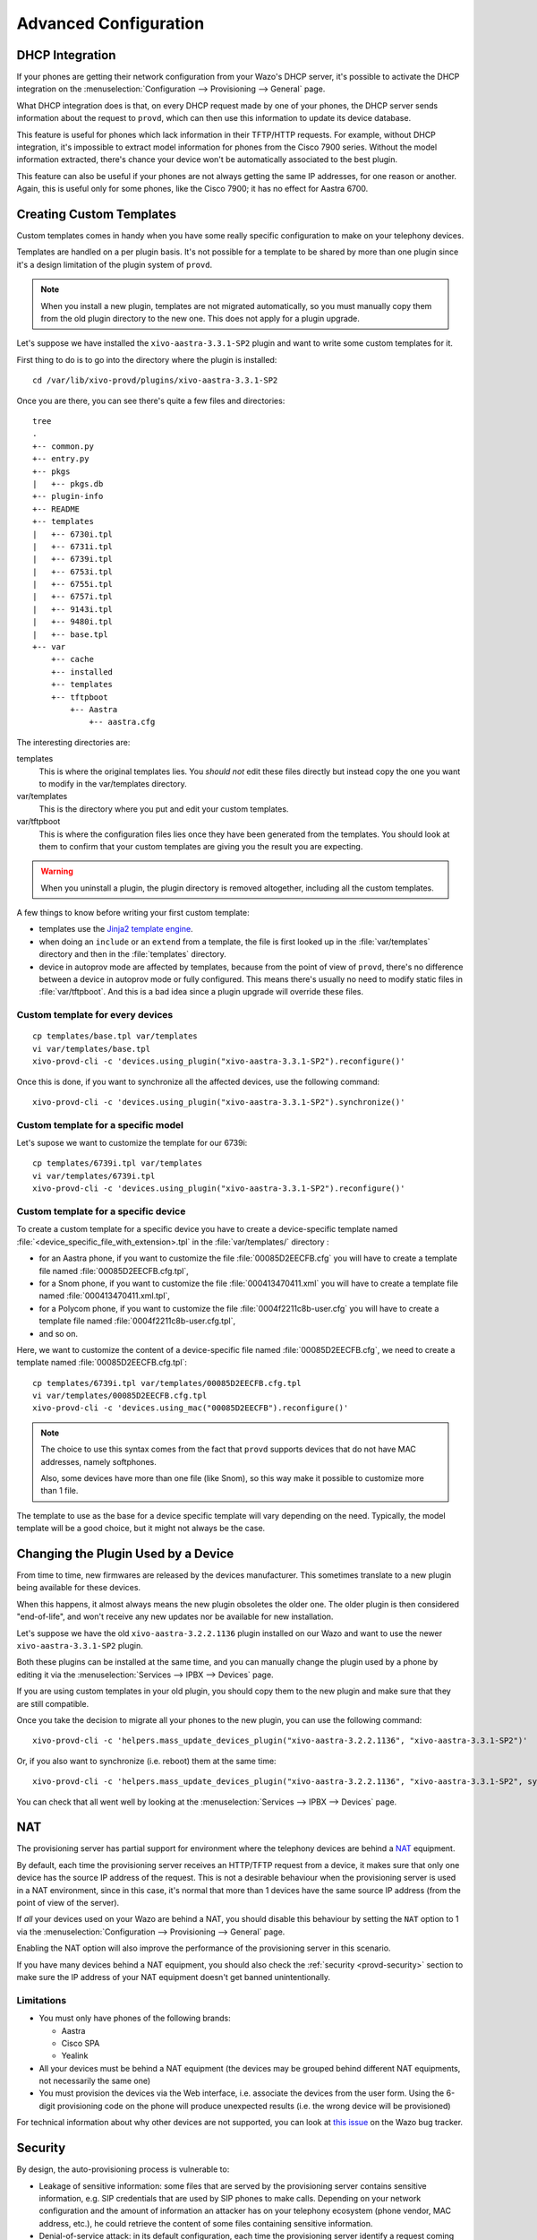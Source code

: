 **********************
Advanced Configuration
**********************

.. _dhcp-integration:

DHCP Integration
================

If your phones are getting their network configuration from your Wazo's DHCP server,
it's possible to activate the DHCP integration on the
:menuselection:`Configuration --> Provisioning --> General` page.

What DHCP integration does is that, on every DHCP request made by one of your
phones, the DHCP server sends information about the request to ``provd``, which
can then use this information to update its device database.

This feature is useful for phones which lack information in their TFTP/HTTP
requests. For example, without DHCP integration, it's impossible to extract
model information for phones from the Cisco 7900 series. Without the model
information extracted, there's chance your device won't be automatically
associated to the best plugin.

This feature can also be useful if your phones are not always getting the same IP
addresses, for one reason or another. Again, this is useful only for some phones,
like the Cisco 7900; it has no effect for Aastra 6700.


.. _provd-custom-templates:

Creating Custom Templates
=========================

Custom templates comes in handy when you have some really specific configuration
to make on your telephony devices.

Templates are handled on a per plugin basis. It's not possible for a template to be
shared by more than one plugin since it's a design limitation of the plugin system
of ``provd``.

.. note::
   When you install a new plugin, templates are not migrated automatically, so you must
   manually copy them from the old plugin directory to the new one. This does not apply for a plugin upgrade.

Let's suppose we have installed the ``xivo-aastra-3.3.1-SP2`` plugin and
want to write some custom templates for it.

First thing to do is to go into the directory where the plugin is installed::

   cd /var/lib/xivo-provd/plugins/xivo-aastra-3.3.1-SP2

Once you are there, you can see there's quite a few files and directories::

   tree
   .
   +-- common.py
   +-- entry.py
   +-- pkgs
   |   +-- pkgs.db
   +-- plugin-info
   +-- README
   +-- templates
   |   +-- 6730i.tpl
   |   +-- 6731i.tpl
   |   +-- 6739i.tpl
   |   +-- 6753i.tpl
   |   +-- 6755i.tpl
   |   +-- 6757i.tpl
   |   +-- 9143i.tpl
   |   +-- 9480i.tpl
   |   +-- base.tpl
   +-- var
       +-- cache
       +-- installed
       +-- templates
       +-- tftpboot
           +-- Aastra
               +-- aastra.cfg

The interesting directories are:

templates
   This is where the original templates lies. You *should not* edit these files
   directly but instead copy the one you want to modify in the var/templates directory.

var/templates
   This is the directory where you put and edit your custom templates.

var/tftpboot
   This is where the configuration files lies once they have been generated from the templates.
   You should look at them to confirm that your custom templates are giving you the result you are expecting.

.. warning::
   When you uninstall a plugin, the plugin directory is removed altogether, including all the custom templates.

A few things to know before writing your first custom template:

* templates use the `Jinja2 template engine <http://jinja.pocoo.org/docs/templates/>`_.
* when doing an ``include`` or an ``extend`` from a template, the file is first looked up
  in the :file:`var/templates` directory and then in the :file:`templates` directory.
* device in autoprov mode are affected by templates, because from the point of view
  of ``provd``, there's no difference between a device in autoprov mode or fully configured.
  This means there's usually no need to modify static files in :file:`var/tftpboot`. And this
  is a bad idea since a plugin upgrade will override these files.


Custom template for every devices
---------------------------------

::

   cp templates/base.tpl var/templates
   vi var/templates/base.tpl
   xivo-provd-cli -c 'devices.using_plugin("xivo-aastra-3.3.1-SP2").reconfigure()'

Once this is done, if you want to synchronize all the affected devices, use the following command::

    xivo-provd-cli -c 'devices.using_plugin("xivo-aastra-3.3.1-SP2").synchronize()'


Custom template for a specific model
------------------------------------

Let's supose we want to customize the template for our 6739i::

   cp templates/6739i.tpl var/templates
   vi var/templates/6739i.tpl
   xivo-provd-cli -c 'devices.using_plugin("xivo-aastra-3.3.1-SP2").reconfigure()'


Custom template for a specific device
-------------------------------------

To create a custom template for a specific device you have to create a device-specific template
named :file:`<device_specific_file_with_extension>.tpl` in the :file:`var/templates/` directory :

* for an Aastra phone, if you want to customize the file :file:`00085D2EECFB.cfg` you will have
  to create a template file named :file:`00085D2EECFB.cfg.tpl`,
* for a Snom phone, if you want to customize the file :file:`000413470411.xml` you will have
  to create a template file named :file:`000413470411.xml.tpl`,
* for a Polycom phone, if you want to customize the file :file:`0004f2211c8b-user.cfg` you will have
  to create a template file named :file:`0004f2211c8b-user.cfg.tpl`,
* and so on.

Here, we want to customize the content of a device-specific file named :file:`00085D2EECFB.cfg`,
we need to create a template named :file:`00085D2EECFB.cfg.tpl`::

   cp templates/6739i.tpl var/templates/00085D2EECFB.cfg.tpl
   vi var/templates/00085D2EECFB.cfg.tpl
   xivo-provd-cli -c 'devices.using_mac("00085D2EECFB").reconfigure()'

.. note::
   The choice to use this syntax comes from the fact that ``provd`` supports devices that do not have MAC addresses,
   namely softphones.

   Also, some devices have more than one file (like Snom), so this way make
   it possible to customize more than 1 file.

The template to use as the base for a device specific template will vary depending on the need.
Typically, the model template will be a good choice, but it might not always be the case.


.. _provd-changing-device-plugin:

Changing the Plugin Used by a Device
====================================

From time to time, new firmwares are released by the devices manufacturer.
This sometimes translate to a new plugin being available for these devices.

When this happens, it almost always means the new plugin obsoletes the older one.
The older plugin is then considered "end-of-life", and won't receive any new updates
nor be available for new installation.

Let's suppose we have the old ``xivo-aastra-3.2.2.1136`` plugin installed on our
Wazo and want to use the newer ``xivo-aastra-3.3.1-SP2`` plugin.

Both these plugins can be installed at the same time, and you can manually change
the plugin used by a phone by editing it via the :menuselection:`Services --> IPBX --> Devices`
page.

If you are using custom templates in your old plugin, you should copy
them to the new plugin and make sure that they are still compatible.

Once you take the decision to migrate all your phones to the new plugin, you can
use the following command::

   xivo-provd-cli -c 'helpers.mass_update_devices_plugin("xivo-aastra-3.2.2.1136", "xivo-aastra-3.3.1-SP2")'

Or, if you also want to synchronize (i.e. reboot) them at the same time::

   xivo-provd-cli -c 'helpers.mass_update_devices_plugin("xivo-aastra-3.2.2.1136", "xivo-aastra-3.3.1-SP2", synchronize=True)'

You can check that all went well by looking at the :menuselection:`Services --> IPBX --> Devices`
page.


NAT
===

The provisioning server has partial support for environment where the telephony devices are behind a
`NAT`_ equipment.

.. _NAT: http://en.wikipedia.org/wiki/NAT

By default, each time the provisioning server receives an HTTP/TFTP request from a device, it makes
sure that only one device has the source IP address of the request. This is not a desirable
behaviour when the provisioning server is used in a NAT environment, since in this case, it's normal
that more than 1 devices have the same source IP address (from the point of view of the server).

If *all* your devices used on your Wazo are behind a NAT, you should disable this behaviour by
setting the ``NAT`` option to 1 via the :menuselection:`Configuration --> Provisioning --> General`
page.

Enabling the NAT option will also improve the performance of the provisioning server in this scenario.

If you have many devices behind a NAT equipment, you should also check the :ref:`security
<provd-security>` section to make sure the IP address of your NAT equipment doesn't get banned
unintentionally.

Limitations
-----------

* You must only have phones of the following brands:

  * Aastra
  * Cisco SPA
  * Yealink

* All your devices must be behind a NAT equipment (the devices may be grouped behind different NAT
  equipments, not necessarily the same one)
* You must provision the devices via the Web interface, i.e. associate the devices from the user
  form. Using the 6-digit provisioning code on the phone will produce unexpected results (i.e. the
  wrong device will be provisioned)

For technical information about why other devices are not supported, you can look at `this issue
<https://projects.wazo.community/issues/5107>`_  on the Wazo bug tracker.


.. _provd-security:

Security
========

By design, the auto-provisioning process is vulnerable to:

* Leakage of sensitive information: some files that are served by the provisioning server contains
  sensitive information, e.g. SIP credentials that are used by SIP phones to make calls. Depending
  on your network configuration and the amount of information an attacker has on your telephony
  ecosystem (phone vendor, MAC address, etc.), he could retrieve the content of some files
  containing sensitive information.
* Denial-of-service attack: in its default configuration, each time the provisioning server identify
  a request coming from a new device, it creates a new device object in its database. An attacker
  could spoof requests to the provisioning server to create a huge amount of devices, creating a
  denial-of-service condition.

That said, starting from XiVO 16.08, XiVO adds `Fail2ban <http://www.fail2ban.org/>`_ support to the
provisioning server to drastically lower the likelihood of such attacks. Every time a request for a
file potentially containing sensitive information is requested, a log line is appended to the
:file:`/var/log/xivo-provd-fail2ban.log` file, which is monitored by fail2ban. The same thing
happens when a new device is automatically created by the provisioning server.

The fail2ban configuration for the provisioning server is located at
:file:`/etc/fail2ban/jail.d/wazo.conf`. You may want to adjust the ``findtime`` / ``maxretry`` value
if you have special requirements. In particular, if you have many phones behind a NAT equipment,
you'll probably have to adjust these values, since every request coming from your phones behind your
NAT will appear to the provisioning server as coming from the same source IP address, and this IP
address will then be more likely to get banned promptly if you, for example, reboot all your phones
at the same time. Another solution would be to add your IP address to the list of ignored IP address
of fail2ban. See the fail2ban(1) man page for more information.


.. _provd-security-requirements:

System Requirements
-------------------

XiVO/Wazo 16.08 or later is required. You also need to use compatible xivo-provd plugins. Here's the list
of official plugins which are compatible:

+------------------+---------+
| Plugin family    | Version |
+==================+=========+
| xivo-aastra      | >= 1.6  |
+------------------+---------+
| xivo-cisco-sccp  | >= 1.1  |
+------------------+---------+
| xivo-cisco-spa   | >= 1.0  |
+------------------+---------+
| xivo-digium      | >= 1.0  |
+------------------+---------+
| xivo-polycom     | >= 1.7  |
+------------------+---------+
| xivo-snom        | >= 1.6  |
+------------------+---------+
| xivo-yealink     | >= 1.26 |
+------------------+---------+
